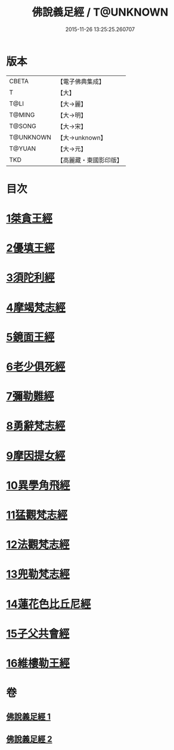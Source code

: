 #+TITLE: 佛說義足經 / T@UNKNOWN
#+DATE: 2015-11-26 13:25:25.260707
* 版本
 |     CBETA|【電子佛典集成】|
 |         T|【大】     |
 |      T@LI|【大→麗】   |
 |    T@MING|【大→明】   |
 |    T@SONG|【大→宋】   |
 | T@UNKNOWN|【大→unknown】|
 |    T@YUAN|【大→元】   |
 |       TKD|【高麗藏・東國影印版】|

* 目次
* [[file:KR6b0055_001.txt::001-0174b12][1桀貪王經]]
* [[file:KR6b0055_001.txt::0175c26][2優填王經]]
* [[file:KR6b0055_001.txt::0176b12][3須陀利經]]
* [[file:KR6b0055_001.txt::0177c20][4摩竭梵志經]]
* [[file:KR6b0055_001.txt::0178a19][5鏡面王經]]
* [[file:KR6b0055_001.txt::0178c15][6老少俱死經]]
* [[file:KR6b0055_001.txt::0179a24][7彌勒難經]]
* [[file:KR6b0055_001.txt::0179c3][8勇辭梵志經]]
* [[file:KR6b0055_001.txt::0180a13][9摩因提女經]]
* [[file:KR6b0055_001.txt::0180c4][10異學角飛經]]
* [[file:KR6b0055_002.txt::002-0181c28][11猛觀梵志經]]
* [[file:KR6b0055_002.txt::0182c4][12法觀梵志經]]
* [[file:KR6b0055_002.txt::0183b16][13兜勒梵志經]]
* [[file:KR6b0055_002.txt::0184c24][14蓮花色比丘尼經]]
* [[file:KR6b0055_002.txt::0186c28][15子父共會經]]
* [[file:KR6b0055_002.txt::0188a11][16維樓勒王經]]
* 卷
** [[file:KR6b0055_001.txt][佛說義足經 1]]
** [[file:KR6b0055_002.txt][佛說義足經 2]]
